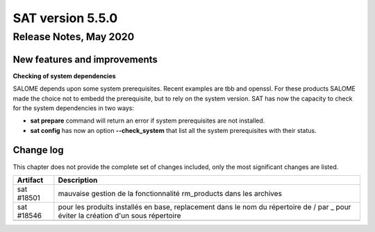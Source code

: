 *****************
SAT version 5.5.0
*****************

Release Notes, May 2020
=======================


New features and improvements
-----------------------------


**Checking of system dependencies**

SALOME depends upon some system prerequisites. Recent examples are tbb and openssl. For these products SALOME made the choice not to embedd the prerequisite, but
to rely on the system version. 
SAT has now the capacity to check for the system dependencies in two ways:

* **sat prepare** command will return an error if system prerequisites are not installed.
* **sat config** has now an option **--check_system** that list all the system prerequisites with their status.




Change log
----------

This chapter does not provide the complete set of changes included, only the
most significant changes are listed.


+-------------+-----------------------------------------------------------------------------------+
| Artifact    | Description                                                                       |
+=============+===================================================================================+
| sat #18501  | mauvaise gestion de la fonctionnalité rm_products dans les archives               |
+-------------+-----------------------------------------------------------------------------------+
| sat #18546  | pour les produits installés en base, replacement dans le nom du répertoire de /   |
|             | par _ pour éviter la création d'un sous répertoire                                |
+-------------+-----------------------------------------------------------------------------------+
|             |                                                                                   |
+-------------+-----------------------------------------------------------------------------------+
